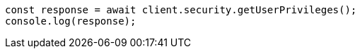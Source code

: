 // This file is autogenerated, DO NOT EDIT
// Use `node scripts/generate-docs-examples.js` to generate the docs examples

[source, js]
----
const response = await client.security.getUserPrivileges();
console.log(response);
----
